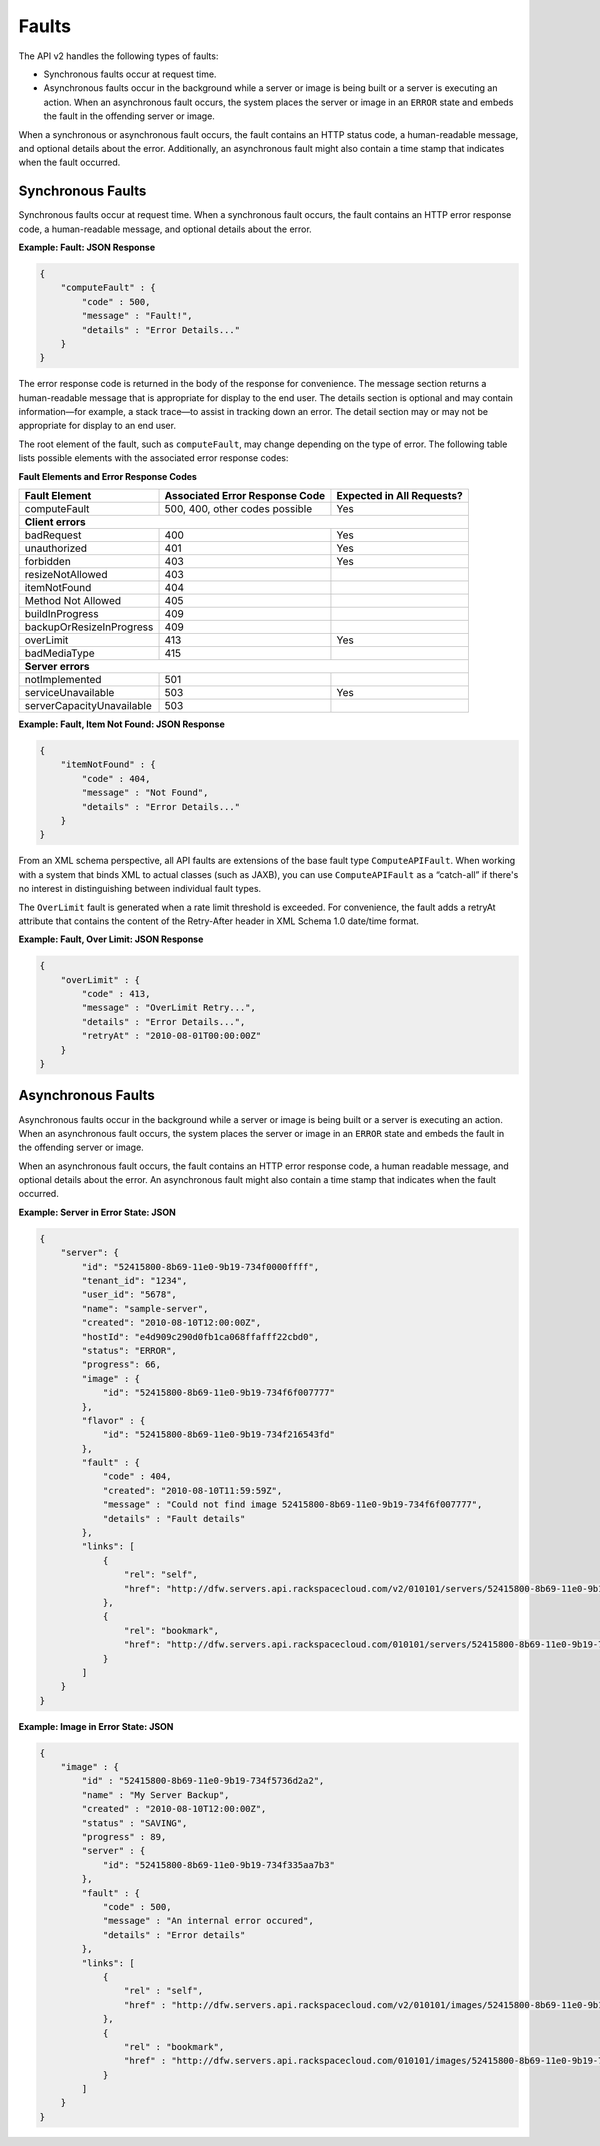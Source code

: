 Faults
-------

The API v2 handles the following types of faults:

-  Synchronous faults occur at request time.

-  Asynchronous faults occur in the background while a server or image
   is being built or a server is executing an action. When an
   asynchronous fault occurs, the system places the server or image in
   an ``ERROR`` state and embeds the fault in the offending server or
   image.

When a synchronous or asynchronous fault occurs, the fault contains an
HTTP status code, a human-readable message, and optional details about
the error. Additionally, an asynchronous fault might also contain a time
stamp that indicates when the fault occurred.

Synchronous Faults
~~~~~~~~~~~~~~~~~~

Synchronous faults occur at request time. When a synchronous fault
occurs, the fault contains an HTTP error response code, a human-readable
message, and optional details about the error.

**Example: Fault: JSON Response**

.. code::

    {
        "computeFault" : {
            "code" : 500,
            "message" : "Fault!",
            "details" : "Error Details..." 
        }
    }


The error response code is returned in the body of the response for
convenience. The message section returns a human-readable message that
is appropriate for display to the end user. The details section is
optional and may contain information—for example, a stack trace—to
assist in tracking down an error. The detail section may or may not be
appropriate for display to an end user.

The root element of the fault, such as ``computeFault``, may change
depending on the type of error. The following table lists possible
elements with the associated error response codes:

**Fault Elements and Error Response Codes**

+---------------------------+-----------------------+-------------------------+
| Fault Element             | Associated Error      | Expected in All         |
|                           | Response Code         | Requests?               |
+===========================+=======================+=========================+
| computeFault              | 500, 400,             | Yes                     |
|                           | other codes possible  |                         |
+---------------------------+-----------------------+-------------------------+
| **Client errors**                                                           |
+---------------------------+-----------------------+-------------------------+
| badRequest                | 400                   | Yes                     |
+---------------------------+-----------------------+-------------------------+
| unauthorized              | 401                   | Yes                     |
+---------------------------+-----------------------+-------------------------+
| forbidden                 | 403                   | Yes                     |
+---------------------------+-----------------------+-------------------------+
| resizeNotAllowed          | 403                   |                         |
+---------------------------+-----------------------+-------------------------+
| itemNotFound              | 404                   |                         |
+---------------------------+-----------------------+-------------------------+
| Method Not Allowed        | 405                   |                         |
+---------------------------+-----------------------+-------------------------+
| buildInProgress           | 409                   |                         |
+---------------------------+-----------------------+-------------------------+
| backupOrResizeInProgress  | 409                   |                         |
+---------------------------+-----------------------+-------------------------+
| overLimit                 | 413                   | Yes                     |
+---------------------------+-----------------------+-------------------------+
| badMediaType              | 415                   |                         |
+---------------------------+-----------------------+-------------------------+
| **Server errors**                                                           |
+---------------------------+-----------------------+-------------------------+
| notImplemented            | 501                   |                         |
+---------------------------+-----------------------+-------------------------+
| serviceUnavailable        | 503                   | Yes                     |
+---------------------------+-----------------------+-------------------------+
| serverCapacityUnavailable | 503                   |                         |
+---------------------------+-----------------------+-------------------------+


**Example: Fault, Item Not Found: JSON Response**

.. code::

    {
        "itemNotFound" : {
            "code" : 404,
            "message" : "Not Found",
            "details" : "Error Details..." 
        }
    }


From an XML schema perspective, all API faults are extensions of the
base fault type ``ComputeAPIFault``. When working with a system that binds
XML to actual classes (such as JAXB), you can use
``ComputeAPIFault`` as a “catch-all” if there's no interest in
distinguishing between individual fault types.

The ``OverLimit`` fault is generated when a rate limit threshold is
exceeded. For convenience, the fault adds a retryAt attribute that
contains the content of the Retry-After header in XML Schema 1.0
date/time format.

**Example: Fault, Over Limit: JSON Response**

.. code::

    {
        "overLimit" : {
            "code" : 413,
            "message" : "OverLimit Retry...",
            "details" : "Error Details...",
            "retryAt" : "2010-08-01T00:00:00Z"
        }
    }


Asynchronous Faults
~~~~~~~~~~~~~~~~~~~

Asynchronous faults occur in the background while a server or image is
being built or a server is executing an action. When an asynchronous
fault occurs, the system places the server or image in an ``ERROR``
state and embeds the fault in the offending server or image.

When an asynchronous fault occurs, the fault contains an HTTP error
response code, a human readable message, and optional details about the
error. An asynchronous fault might also contain a time stamp that
indicates when the fault occurred.

**Example: Server in Error State: JSON**

.. code::

    {
        "server": {
            "id": "52415800-8b69-11e0-9b19-734f0000ffff",
            "tenant_id": "1234",
            "user_id": "5678",
            "name": "sample-server",
            "created": "2010-08-10T12:00:00Z",
            "hostId": "e4d909c290d0fb1ca068ffafff22cbd0",
            "status": "ERROR",
            "progress": 66,
            "image" : {
                "id": "52415800-8b69-11e0-9b19-734f6f007777"
            },
            "flavor" : {
                "id": "52415800-8b69-11e0-9b19-734f216543fd"
            },
            "fault" : {
                "code" : 404,
                "created": "2010-08-10T11:59:59Z",
                "message" : "Could not find image 52415800-8b69-11e0-9b19-734f6f007777",
                "details" : "Fault details"
            },
            "links": [
                {
                    "rel": "self",
                    "href": "http://dfw.servers.api.rackspacecloud.com/v2/010101/servers/52415800-8b69-11e0-9b19-734f000004d2"
                },
                {
                    "rel": "bookmark",
                    "href": "http://dfw.servers.api.rackspacecloud.com/010101/servers/52415800-8b69-11e0-9b19-734f000004d2"
                }
            ]
        }
    }


**Example: Image in Error State: JSON**

.. code::

    {
        "image" : {
            "id" : "52415800-8b69-11e0-9b19-734f5736d2a2",
            "name" : "My Server Backup",
            "created" : "2010-08-10T12:00:00Z",
            "status" : "SAVING",
            "progress" : 89,
            "server" : {
                "id": "52415800-8b69-11e0-9b19-734f335aa7b3"
            },
            "fault" : {
                "code" : 500,
                "message" : "An internal error occured",
                "details" : "Error details"
            },
            "links": [
                {
                    "rel" : "self",
                    "href" : "http://dfw.servers.api.rackspacecloud.com/v2/010101/images/52415800-8b69-11e0-9b19-734f5736d2a2"
                },
                {
                    "rel" : "bookmark",
                    "href" : "http://dfw.servers.api.rackspacecloud.com/010101/images/52415800-8b69-11e0-9b19-734f5736d2a2"
                }
            ]
        }
    }


